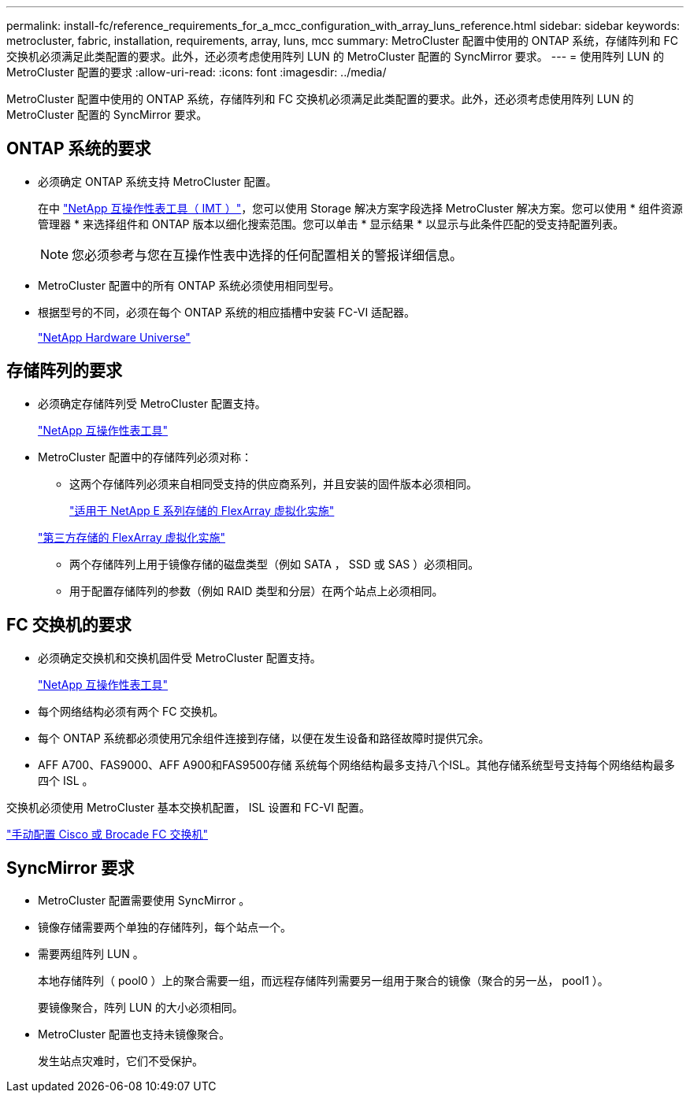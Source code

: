 ---
permalink: install-fc/reference_requirements_for_a_mcc_configuration_with_array_luns_reference.html 
sidebar: sidebar 
keywords: metrocluster, fabric, installation, requirements, array, luns, mcc 
summary: MetroCluster 配置中使用的 ONTAP 系统，存储阵列和 FC 交换机必须满足此类配置的要求。此外，还必须考虑使用阵列 LUN 的 MetroCluster 配置的 SyncMirror 要求。 
---
= 使用阵列 LUN 的 MetroCluster 配置的要求
:allow-uri-read: 
:icons: font
:imagesdir: ../media/


[role="lead"]
MetroCluster 配置中使用的 ONTAP 系统，存储阵列和 FC 交换机必须满足此类配置的要求。此外，还必须考虑使用阵列 LUN 的 MetroCluster 配置的 SyncMirror 要求。



== ONTAP 系统的要求

* 必须确定 ONTAP 系统支持 MetroCluster 配置。
+
在中 https://mysupport.netapp.com/matrix["NetApp 互操作性表工具（ IMT ）"]，您可以使用 Storage 解决方案字段选择 MetroCluster 解决方案。您可以使用 * 组件资源管理器 * 来选择组件和 ONTAP 版本以细化搜索范围。您可以单击 * 显示结果 * 以显示与此条件匹配的受支持配置列表。

+

NOTE: 您必须参考与您在互操作性表中选择的任何配置相关的警报详细信息。

* MetroCluster 配置中的所有 ONTAP 系统必须使用相同型号。
* 根据型号的不同，必须在每个 ONTAP 系统的相应插槽中安装 FC-VI 适配器。
+
https://hwu.netapp.com["NetApp Hardware Universe"]





== 存储阵列的要求

* 必须确定存储阵列受 MetroCluster 配置支持。
+
https://mysupport.netapp.com/matrix["NetApp 互操作性表工具"]

* MetroCluster 配置中的存储阵列必须对称：
+
** 这两个存储阵列必须来自相同受支持的供应商系列，并且安装的固件版本必须相同。
+
https://docs.netapp.com/ontap-9/topic/com.netapp.doc.vs-ig-es/home.html["适用于 NetApp E 系列存储的 FlexArray 虚拟化实施"]

+
https://docs.netapp.com/ontap-9/topic/com.netapp.doc.vs-ig-third/home.html["第三方存储的 FlexArray 虚拟化实施"]

** 两个存储阵列上用于镜像存储的磁盘类型（例如 SATA ， SSD 或 SAS ）必须相同。
** 用于配置存储阵列的参数（例如 RAID 类型和分层）在两个站点上必须相同。






== FC 交换机的要求

* 必须确定交换机和交换机固件受 MetroCluster 配置支持。
+
https://mysupport.netapp.com/matrix["NetApp 互操作性表工具"]

* 每个网络结构必须有两个 FC 交换机。
* 每个 ONTAP 系统都必须使用冗余组件连接到存储，以便在发生设备和路径故障时提供冗余。
* AFF A700、FAS9000、AFF A900和FAS9500存储 系统每个网络结构最多支持八个ISL。其他存储系统型号支持每个网络结构最多四个 ISL 。


交换机必须使用 MetroCluster 基本交换机配置， ISL 设置和 FC-VI 配置。

link:task_fcsw_configure_the_cisco_or_brocade_fc_switches_manually.html["手动配置 Cisco 或 Brocade FC 交换机"]



== SyncMirror 要求

* MetroCluster 配置需要使用 SyncMirror 。
* 镜像存储需要两个单独的存储阵列，每个站点一个。
* 需要两组阵列 LUN 。
+
本地存储阵列（ pool0 ）上的聚合需要一组，而远程存储阵列需要另一组用于聚合的镜像（聚合的另一丛， pool1 ）。

+
要镜像聚合，阵列 LUN 的大小必须相同。

* MetroCluster 配置也支持未镜像聚合。
+
发生站点灾难时，它们不受保护。


